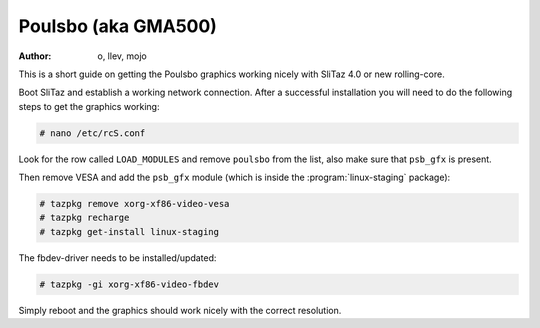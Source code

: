 .. http://doc.slitaz.org/en:guides:poulsbo
.. en/guides/poulsbo.txt · Last modified: 2015/04/04 12:40 by linea

.. _poulsbo:

Poulsbo (aka GMA500)
====================

:author: o, llev, mojo

This is a short guide on getting the Poulsbo graphics working nicely with SliTaz 4.0 or new rolling-core.

Boot SliTaz and establish a working network connection.
After a successful installation you will need to do the following steps to get the graphics working:

.. code-block:: console

   # nano /etc/rcS.conf

Look for the row called ``LOAD_MODULES`` and remove ``poulsbo`` from the list, also make sure that ``psb_gfx`` is present.

Then remove VESA and add the ``psb_gfx`` module (which is inside the :program:`linux-staging` package):

.. code-block:: console

   # tazpkg remove xorg-xf86-video-vesa
   # tazpkg recharge
   # tazpkg get-install linux-staging

The fbdev-driver needs to be installed/updated:

.. code-block:: console

   # tazpkg -gi xorg-xf86-video-fbdev

Simply reboot and the graphics should work nicely with the correct resolution.
